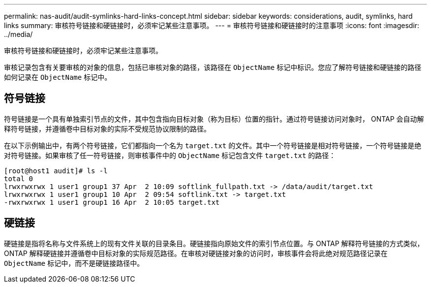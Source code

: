 ---
permalink: nas-audit/audit-symlinks-hard-links-concept.html 
sidebar: sidebar 
keywords: considerations, audit, symlinks, hard links 
summary: 审核符号链接和硬链接时，必须牢记某些注意事项。 
---
= 审核符号链接和硬链接时的注意事项
:icons: font
:imagesdir: ../media/


[role="lead"]
审核符号链接和硬链接时，必须牢记某些注意事项。

审核记录包含有关要审核的对象的信息，包括已审核对象的路径，该路径在 `ObjectName` 标记中标识。您应了解符号链接和硬链接的路径如何记录在 `ObjectName` 标记中。



== 符号链接

符号链接是一个具有单独索引节点的文件，其中包含指向目标对象（称为目标）位置的指针。通过符号链接访问对象时， ONTAP 会自动解释符号链接，并遵循卷中目标对象的实际不受规范协议限制的路径。

在以下示例输出中，有两个符号链接，它们都指向一个名为 `target.txt` 的文件。其中一个符号链接是相对符号链接，一个符号链接是绝对符号链接。如果审核了任一符号链接，则审核事件中的 `ObjectName` 标记包含文件 `target.txt` 的路径：

[listing]
----
[root@host1 audit]# ls -l
total 0
lrwxrwxrwx 1 user1 group1 37 Apr  2 10:09 softlink_fullpath.txt -> /data/audit/target.txt
lrwxrwxrwx 1 user1 group1 10 Apr  2 09:54 softlink.txt -> target.txt
-rwxrwxrwx 1 user1 group1 16 Apr  2 10:05 target.txt
----


== 硬链接

硬链接是指将名称与文件系统上的现有文件关联的目录条目。硬链接指向原始文件的索引节点位置。与 ONTAP 解释符号链接的方式类似， ONTAP 解释硬链接并遵循卷中目标对象的实际规范路径。在审核对硬链接对象的访问时，审核事件会将此绝对规范路径记录在 `ObjectName` 标记中，而不是硬链接路径中。
